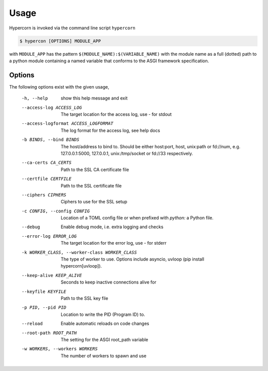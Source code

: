 .. _usage:

Usage
=====

Hypercorn is invoked via the command line script ``hypercorn``

.. code-block:: shell

    $ hypercon [OPTIONS] MODULE_APP

with ``MODULE_APP`` has the pattern
``$(MODULE_NAME):$(VARIABLE_NAME)`` with the module name as a full
(dotted) path to a python module containing a named variable that
conforms to the ASGI framework specification.

Options
-------

The following options exist with the given usage,

  -h, --help            show this help message and exit
  --access-log ACCESS_LOG
                        The target location for the access log, use `-` for
                        stdout
  --access-logformat ACCESS_LOGFORMAT
                        The log format for the access log, see help docs
  -b BINDS, --bind BINDS
                        The host/address to bind to. Should be either
                        host:port, host, unix:path or fd://num, e.g.
                        127.0.0.1:5000, 127.0.0.1, unix:/tmp/socket or fd://33
                        respectively.
  --ca-certs CA_CERTS   Path to the SSL CA certificate file
  --certfile CERTFILE   Path to the SSL certificate file
  --ciphers CIPHERS     Ciphers to use for the SSL setup
  -c CONFIG, --config CONFIG
                        Location of a TOML config file or when prefixed with
                        `python:` a Python file.
  --debug               Enable debug mode, i.e. extra logging and checks
  --error-log ERROR_LOG
                        The target location for the error log, use `-` for
                        stderr
  -k WORKER_CLASS, --worker-class WORKER_CLASS
                        The type of worker to use. Options include asyncio,
                        uvloop (pip install hypercorn[uvloop]).
  --keep-alive KEEP_ALIVE
                        Seconds to keep inactive connections alive for
  --keyfile KEYFILE     Path to the SSL key file
  -p PID, --pid PID     Location to write the PID (Program ID) to.
  --reload              Enable automatic reloads on code changes
  --root-path ROOT_PATH
                        The setting for the ASGI root_path variable
  -w WORKERS, --workers WORKERS
                        The number of workers to spawn and use
